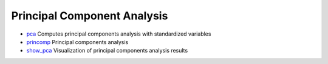 


Principal Component Analysis
~~~~~~~~~~~~~~~~~~~~~~~~~~~~


+ `pca`_ Computes principal components analysis with standardized
  variables
+ `princomp`_ Principal components analysis
+ `show_pca`_ Visualization of principal components analysis results


.. _pca: pca.html
.. _princomp: princomp.html
.. _show_pca: show_pca.html


